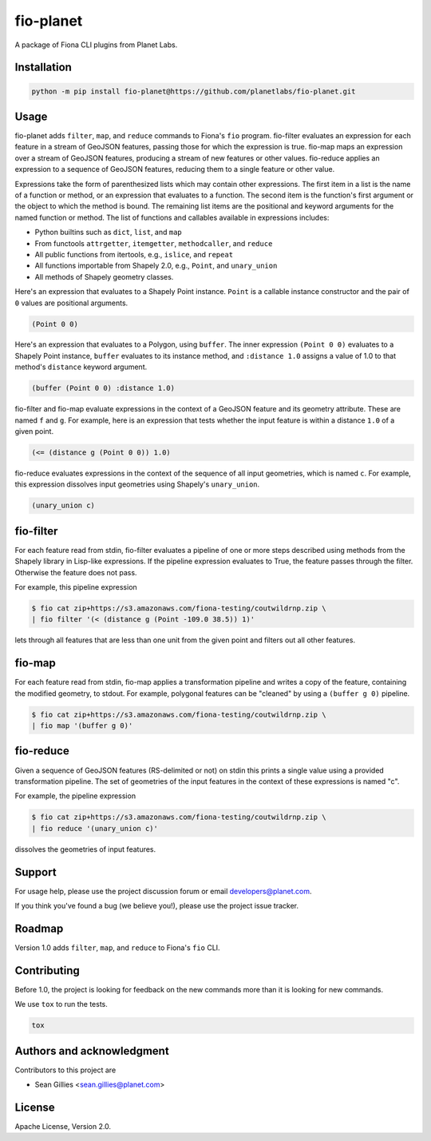 fio-planet
==========

A package of Fiona CLI plugins from Planet Labs.

Installation
------------

.. code-block::

   python -m pip install fio-planet@https://github.com/planetlabs/fio-planet.git

Usage
-----

fio-planet adds ``filter``, ``map``, and ``reduce`` commands to Fiona's ``fio``
program. fio-filter evaluates an expression for each feature in a stream of
GeoJSON features, passing those for which the expression is true.  fio-map maps
an expression over a stream of GeoJSON features, producing a stream of new
features or other values. fio-reduce applies an expression to a sequence of
GeoJSON features, reducing them to a single feature or other value.

Expressions take the form of parenthesized lists which may contain other
expressions. The first item in a list is the name of a function or method, or
an expression that evaluates to a function. The second item is the function's
first argument or the object to which the method is bound. The remaining list
items are the positional and keyword arguments for the named function or
method. The list of functions and callables available in expressions includes:

* Python builtins such as ``dict``, ``list``, and ``map``
* From functools ``attrgetter``, ``itemgetter``, ``methodcaller``, and
  ``reduce``
* All public functions from itertools, e.g., ``islice``, and ``repeat``
* All functions importable from Shapely 2.0, e.g., ``Point``, and
  ``unary_union``
* All methods of Shapely geometry classes.

Here's an expression that evaluates to a Shapely Point instance. ``Point`` is a
callable instance constructor and the pair of ``0`` values are positional
arguments.

.. code-block:: lisp

    (Point 0 0)

Here's an expression that evaluates to a Polygon, using ``buffer``. The inner
expression ``(Point 0 0)`` evaluates to a Shapely Point instance, ``buffer``
evaluates to its instance method, and ``:distance 1.0`` assigns a value of 1.0
to that method's ``distance`` keyword argument.

.. code-block:: lisp

    (buffer (Point 0 0) :distance 1.0)

fio-filter and fio-map evaluate expressions in the context of a GeoJSON feature
and its geometry attribute. These are named ``f`` and ``g``. For example, here
is an expression that tests whether the input feature is within a distance
``1.0`` of a given point.

.. code-block:: lisp

    (<= (distance g (Point 0 0)) 1.0)

fio-reduce evaluates expressions in the context of the sequence of all input
geometries, which is named ``c``. For example, this expression dissolves input
geometries using Shapely's ``unary_union``.

.. code-block:: lisp

    (unary_union c)

fio-filter
----------

For each feature read from stdin, fio-filter evaluates a pipeline of one or
more steps described using methods from the Shapely library in Lisp-like
expressions. If the pipeline expression evaluates to True, the feature passes
through the filter. Otherwise the feature does not pass.

For example, this pipeline expression

.. code-block::

    $ fio cat zip+https://s3.amazonaws.com/fiona-testing/coutwildrnp.zip \
    | fio filter '(< (distance g (Point -109.0 38.5)) 1)'

lets through all features that are less than one unit from the given point and
filters out all other features.

fio-map
-------

For each feature read from stdin, fio-map applies a transformation pipeline and
writes a copy of the feature, containing the modified geometry, to stdout. For
example, polygonal features can be "cleaned" by using a ``(buffer g 0)``
pipeline.

.. code-block::

    $ fio cat zip+https://s3.amazonaws.com/fiona-testing/coutwildrnp.zip \
    | fio map '(buffer g 0)'

fio-reduce
----------

Given a sequence of GeoJSON features (RS-delimited or not) on stdin this prints
a single value using a provided transformation pipeline.  The set of geometries
of the input features in the context of these expressions is named "c".

For example, the pipeline expression

.. code-block::

    $ fio cat zip+https://s3.amazonaws.com/fiona-testing/coutwildrnp.zip \
    | fio reduce '(unary_union c)'

dissolves the geometries of input features.

Support
-------

For usage help, please use the project discussion forum or email
developers@planet.com.

If you think you've found a bug (we believe you!), please use the project issue
tracker.

Roadmap
-------

Version 1.0 adds ``filter``, ``map``, and ``reduce`` to Fiona's ``fio`` CLI.

Contributing
------------

Before 1.0, the project is looking for feedback on the new commands more than
it is looking for new commands.

We use ``tox`` to run the tests.

.. code-block:: console

    tox

Authors and acknowledgment
--------------------------

Contributors to this project are

* Sean Gillies <sean.gillies@planet.com>

License
-------

Apache License, Version 2.0.

